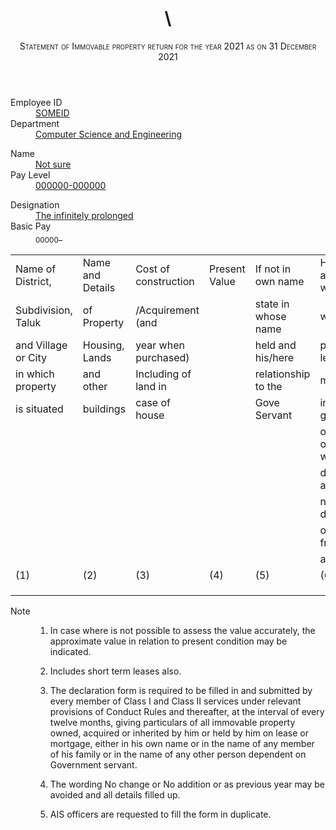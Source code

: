 #+LATEX_CLASS_OPTIONS: [10pt, landscape, a4paper]
#+OPTIONS: toc:nil author:nil date:nil
#+TITLE: \
#+SUBTITLE: \textsc{Statement of Immovable property return for the year 2021 as on 31 December 2021}
#+LATEX_HEADER: \usepackage{fullpage}
#+LATEX_HEADER: \usepackage{enumitem}
#+LATEX_HEADER: \usepackage{multicol}
#+LATEX_HEADER: \setlist[enumerate,2]{label=\roman*)}

#+LATEX: \begin{multicols}{3}
- Employee ID :: _SOMEID_
- Department :: _Computer Science and Engineering_
#+LATEX: \columnbreak
- Name :: _Not sure_
- Pay Level :: _000000-000000_
#+LATEX: \columnbreak
- Designation :: _The infinitely prolonged_
- Basic Pay :: _00000_


 #+LATEX: \end{multicols}

 #+ATTR_LATEX: :environment tabular :align |p{3cm}|p{3cm}|p{3cm}|p{3cm}|p{3cm}|p{3cm}|p{2cm}|p{1.5cm}|
 |---------------------+------------------+----------------------+---------------+---------------------+----------------------+---------------+---------|
 | Name of District,   | Name and Details | Cost of construction | Present Value | If not in own name  | How acquired whether | Annual Income | Remarks |
 | Subdivision, Taluk  | of Property      | /Acquirement (and    |               | state in whose name | whether by           | from property |         |
 | and Village or City | Housing, Lands   | year when purchased) |               | held and his/here   | purchase, lease      |               |         |
 | in which property   | and other        | Including of land in |               | relationship to the | mortgage,            |               |         |
 | is situated         | buildings        | case of house        |               | Gove Servant        | inheritance, gift    |               |         |
 |                     |                  |                      |               |                     | or otherwise with    |               |         |
 |                     |                  |                      |               |                     | date of acquisition  |               |         |
 |                     |                  |                      |               |                     | name with details    |               |         |
 |                     |                  |                      |               |                     | of person from whom  |               |         |
 |                     |                  |                      |               |                     | acquired             |               |         |
 |---------------------+------------------+----------------------+---------------+---------------------+----------------------+---------------+---------|
 | (1)                 | (2)              | (3)                  | (4)           | (5)                 | (6)                  | (7)           | (8)     |
 |---------------------+------------------+----------------------+---------------+---------------------+----------------------+---------------+---------|
 |                     |                  |                      |               |                     |                      |               |         |
 |                     |                  |                      |               |                     |                      |               |         |
 |                     |                  |                      |               |                     |                      |               |         |
 |---------------------+------------------+----------------------+---------------+---------------------+----------------------+---------------+---------|




 - Note ::

   1. In case where is not possible to assess the value accurately,
      the approximate value in relation to present condition may be
      indicated.

   2. Includes short term leases also.

   3. The declaration form is required to be filled in and submitted
      by every member of Class I and Class II services under relevant
      provisions of Conduct Rules and thereafter, at the interval of
      every twelve months, giving particulars of all immovable
      property owned, acquired or inherited by him or held by him on
      lease or mortgage, either in his own name or in the name of any
      member of his family or in the name of any other person
      dependent on Government servant.

   4. The wording No change or No addition or as previous year may be
      avoided and all details filled up.

   5. AIS officers are requested to fill the form in duplicate.
